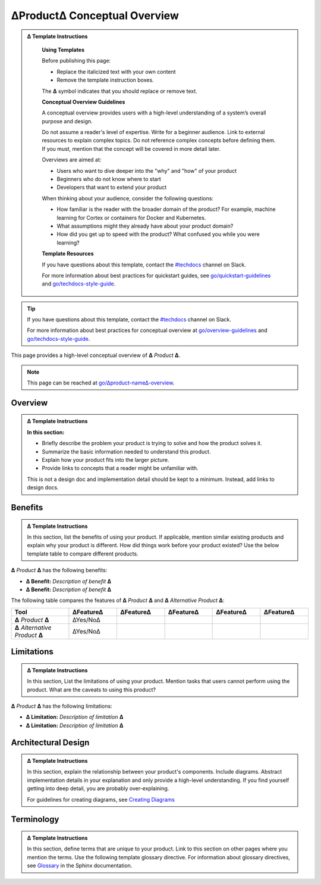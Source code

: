 ∆Product∆ Conceptual Overview
=============================

.. admonition:: ∆ Template Instructions
  :class: template

   **Using Templates**

   Before publishing this page: 

   + Replace the italicized text with your own content 
   + Remove the template instruction boxes.
   
   The **∆** symbol indicates that you should replace or remove text.

   **Conceptual Overview Guidelines**

   A conceptual overview provides users with a high-level understanding of a system’s overall purpose and design.

   Do not assume a reader's level of expertise. Write for a beginner audience. Link to external resources to explain complex topics. 
   Do not reference complex concepts before defining them. If you must, mention that the concept will be covered in more detail later. 

   Overviews are aimed at: 

   * Users who want to dive deeper into the "why" and "how" of your product
   * Beginners who do not know where to start
   * Developers that want to extend your product 

   When thinking about your audience, consider the following questions: 

   * How familiar is the reader with the broader domain of the product? For example, machine learning for Cortex or containers for Docker and Kubernetes.
   * What assumptions might they already have about your product domain? 
   * How did you get up to speed with the product? What confused you while you were learning?  

   **Template Resources**

   If you have questions about this template, contact the `#techdocs <http://go/slack/techdocs>`_ channel on Slack.

   For more information about
   best practices for quickstart guides, see `go/quickstart-guidelines <http://go/quickstart-guidelines>`_ and `go/techdocs-style-guide <http://go/techdocs-style-guide>`_.




.. tip::

   If you have questions about this template, contact the `#techdocs <http://go/slack/techdocs>`_ channel on Slack.

   For more information about best practices for conceptual overview at `go/overview-guidelines <http://go/overview-guidelines>`_ and `go/techdocs-style-guide <http:/go/techdocs-style-guide>`_.


This page provides a high-level conceptual overview of **∆** *Product* **∆**.

.. note::

    This page can be reached at `go/∆product-name∆-overview <http://go/∆product-name∆-overview>`__.

Overview
--------

.. admonition:: ∆ Template Instructions
  :class: template

  **In this section:**
  
  * Briefly describe the problem your product is trying to solve and how the product solves it.
  * Summarize the basic information needed to understand this product. 
  * Explain how your product fits into the larger picture. 
  * Provide links to concepts that a reader might be unfamiliar with.
  
  This is not a design doc and implementation detail should be kept to a minimum. Instead, add links to design docs.

Benefits
--------

.. admonition:: ∆ Template Instructions
  :class: template

  In this section, list the benefits of using your product. If applicable, mention similar existing products and explain why your product is different. How did things work before your product existed? Use the below template table to compare different products.

**∆** *Product* **∆** has the following benefits:

- **∆ Benefit:** *Description of benefit* **∆**
- **∆ Benefit:** *Description of benefit* **∆**


The following table compares the features of **∆** *Product* **∆** and **∆** *Alternative Product* **∆**:

.. list-table::
    :header-rows: 1
    :widths: 12 10 10 10 10 10
    
    * - Tool
      - ∆Feature∆
      - ∆Feature∆
      - ∆Feature∆
      - ∆Feature∆
      - ∆Feature∆
    * - **∆** *Product* **∆**
      - ∆Yes/No∆
      - 
      - 
      - 
      - 
    * - **∆** *Alternative Product* **∆**
      - ∆Yes/No∆
      - 
      - 
      - 
      - 

Limitations
-----------

.. admonition:: ∆ Template Instructions
  :class: template

  In this section, List the limitations of using your product. Mention tasks that users cannot perform using the product. What are the caveats to using this product?

**∆** *Product* **∆** has the following limitations:

- **∆ Limitation:** *Description of limitation* **∆**
- **∆ Limitation:** *Description of limitation* **∆**

Architectural Design
--------------------

.. admonition:: ∆ Template Instructions
  :class: template

  In this section, explain the relationship between your product's components. Include diagrams. Abstract implementation details in your explanation and only provide a high-level understanding. If you find yourself getting into deep detail, you are probably over-explaining.
  
  For guidelines for creating diagrams, see `Creating Diagrams <https://docbird.twitter.biz/techdocs_style_guide/diagrams.html>`_


Terminology
-----------

.. admonition:: ∆ Template Instructions
  :class: template

  In this section, define terms that are unique to your product. Link to this section on other pages where you mention the terms. Use the following template glossary directive. For information about glossary directives, see `Glossary <https://www.sphinx-doc.org/en/master/usage/restructuredtext/directives.html?#glossary>`_ in the Sphinx documentation.

.. glossary::
   :sorted:

   ∆ Another term ∆
      **∆** *Term definition* **∆**

   ∆ A term ∆
      **∆** *Term definition* **∆**